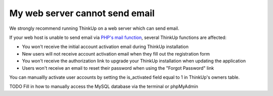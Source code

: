 My web server cannot send email
===============================

We strongly recommend running ThinkUp on a web server which can send email.

If your web host is unable to send email via `PHP's mail function <http://php.net/manual/en/function.mail.php>`_, 
several ThinkUp functions are affected: 

* You won't receive the initial account activation email during ThinkUp installation
* New users will not receive account activation email when they fill out the registration form
* You won't receive the authorization link to upgrade your ThinkUp installation when updating the application
* Users won't receive an email to reset their password when using the "Forgot Password" link

You can manuallly activate user accounts by setting the is_activated field equal to 1 in ThinkUp's owners table.

TODO Fill in how to manually access the MySQL database via the terminal or phpMyAdmin
